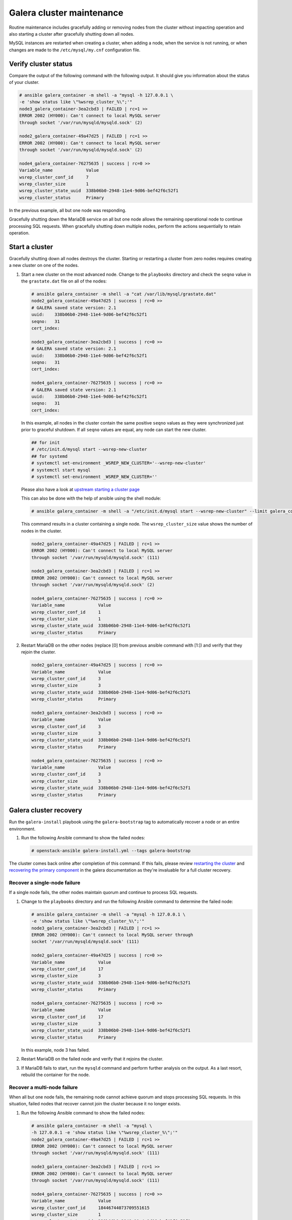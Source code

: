 ==========================
Galera cluster maintenance
==========================

Routine maintenance includes gracefully adding or removing nodes from
the cluster without impacting operation and also starting a cluster
after gracefully shutting down all nodes.

MySQL instances are restarted when creating a cluster, when adding a
node, when the service is not running, or when changes are made to the
``/etc/mysql/my.cnf`` configuration file.

Verify cluster status
~~~~~~~~~~~~~~~~~~~~~

Compare the output of the following command with the following output.
It should give you information about the status of your cluster.

.. code-block:: shell-session

    # ansible galera_container -m shell -a "mysql -h 127.0.0.1 \
    -e 'show status like \"%wsrep_cluster_%\";'"
    node3_galera_container-3ea2cbd3 | FAILED | rc=1 >>
    ERROR 2002 (HY000): Can't connect to local MySQL server
    through socket '/var/run/mysqld/mysqld.sock' (2)

    node2_galera_container-49a47d25 | FAILED | rc=1 >>
    ERROR 2002 (HY000): Can't connect to local MySQL server
    through socket '/var/run/mysqld/mysqld.sock' (2)

    node4_galera_container-76275635 | success | rc=0 >>
    Variable_name             Value
    wsrep_cluster_conf_id     7
    wsrep_cluster_size        1
    wsrep_cluster_state_uuid  338b06b0-2948-11e4-9d06-bef42f6c52f1
    wsrep_cluster_status      Primary

In the previous example, all but one node was responding.

Gracefully shutting down the MariaDB service on all but one node
allows the remaining operational node to continue
processing SQL requests. When gracefully shutting down multiple nodes,
perform the actions sequentially to retain operation.

Start a cluster
~~~~~~~~~~~~~~~

Gracefully shutting down all nodes destroys the cluster. Starting or
restarting a cluster from zero nodes requires creating a new cluster on
one of the nodes.

#. Start a new cluster on the most advanced node.
   Change to the ``playbooks`` directory and check the ``seqno``
   value in the ``grastate.dat`` file on all of the nodes:

   .. code-block:: shell-session

       # ansible galera_container -m shell -a "cat /var/lib/mysql/grastate.dat"
       node2_galera_container-49a47d25 | success | rc=0 >>
       # GALERA saved state version: 2.1
       uuid:    338b06b0-2948-11e4-9d06-bef42f6c52f1
       seqno:   31
       cert_index:

       node3_galera_container-3ea2cbd3 | success | rc=0 >>
       # GALERA saved state version: 2.1
       uuid:    338b06b0-2948-11e4-9d06-bef42f6c52f1
       seqno:   31
       cert_index:

       node4_galera_container-76275635 | success | rc=0 >>
       # GALERA saved state version: 2.1
       uuid:    338b06b0-2948-11e4-9d06-bef42f6c52f1
       seqno:   31
       cert_index:

   In this example, all nodes in the cluster contain the same positive
   ``seqno`` values as they were synchronized just prior to
   graceful shutdown. If all ``seqno`` values are equal, any node can
   start the new cluster.

   .. code-block:: shell-session

       ## for init
       # /etc/init.d/mysql start --wsrep-new-cluster
       ## for systemd
       # systemctl set-environment _WSREP_NEW_CLUSTER='--wsrep-new-cluster'
       # systemctl start mysql
       # systemctl set-environment _WSREP_NEW_CLUSTER=''

   Please also have a look at `upstream starting a cluster page <http://galeracluster.com/documentation-webpages/startingcluster.html>`_

   This can also be done with the help of ansible using the shell
   module:

   .. code-block:: shell-session

       # ansible galera_container -m shell -a "/etc/init.d/mysql start --wsrep-new-cluster" --limit galera_container[0]

   This command results in a cluster containing a single node. The
   ``wsrep_cluster_size`` value shows the number of nodes in the
   cluster.

   .. code-block:: shell-session

       node2_galera_container-49a47d25 | FAILED | rc=1 >>
       ERROR 2002 (HY000): Can't connect to local MySQL server
       through socket '/var/run/mysqld/mysqld.sock' (111)

       node3_galera_container-3ea2cbd3 | FAILED | rc=1 >>
       ERROR 2002 (HY000): Can't connect to local MySQL server
       through socket '/var/run/mysqld/mysqld.sock' (2)

       node4_galera_container-76275635 | success | rc=0 >>
       Variable_name             Value
       wsrep_cluster_conf_id     1
       wsrep_cluster_size        1
       wsrep_cluster_state_uuid  338b06b0-2948-11e4-9d06-bef42f6c52f1
       wsrep_cluster_status      Primary

#. Restart MariaDB on the other nodes (replace [0] from previous
   ansible command with [1:]) and verify that they rejoin the
   cluster.

   .. code-block:: shell-session

       node2_galera_container-49a47d25 | success | rc=0 >>
       Variable_name             Value
       wsrep_cluster_conf_id     3
       wsrep_cluster_size        3
       wsrep_cluster_state_uuid  338b06b0-2948-11e4-9d06-bef42f6c52f1
       wsrep_cluster_status      Primary

       node3_galera_container-3ea2cbd3 | success | rc=0 >>
       Variable_name             Value
       wsrep_cluster_conf_id     3
       wsrep_cluster_size        3
       wsrep_cluster_state_uuid  338b06b0-2948-11e4-9d06-bef42f6c52f1
       wsrep_cluster_status      Primary

       node4_galera_container-76275635 | success | rc=0 >>
       Variable_name             Value
       wsrep_cluster_conf_id     3
       wsrep_cluster_size        3
       wsrep_cluster_state_uuid  338b06b0-2948-11e4-9d06-bef42f6c52f1
       wsrep_cluster_status      Primary

Galera cluster recovery
~~~~~~~~~~~~~~~~~~~~~~~

Run the ``galera-install`` playbook using the ``galera-bootstrap`` tag
to automatically recover a node or an entire environment.

#. Run the following Ansible command to show the failed nodes:

   .. code-block:: shell-session

       # openstack-ansible galera-install.yml --tags galera-bootstrap

The cluster comes back online after completion of this command. If this
fails, please review `restarting the cluster`_ and `recovering the primary
component`_ in the galera documentation as they're invaluable for a full
cluster recovery.

.. _restarting the cluster: http://galeracluster.com/documentation-webpages/restartingcluster.html
.. _recovering the primary component: http://galeracluster.com/documentation-webpages/pcrecovery.html

Recover a single-node failure
-----------------------------

If a single node fails, the other nodes maintain quorum and
continue to process SQL requests.

#. Change to the ``playbooks`` directory and run the following
   Ansible command to determine the failed node:

   .. code-block:: shell-session

       # ansible galera_container -m shell -a "mysql -h 127.0.0.1 \
       -e 'show status like \"%wsrep_cluster_%\";'"
       node3_galera_container-3ea2cbd3 | FAILED | rc=1 >>
       ERROR 2002 (HY000): Can't connect to local MySQL server through
       socket '/var/run/mysqld/mysqld.sock' (111)

       node2_galera_container-49a47d25 | success | rc=0 >>
       Variable_name             Value
       wsrep_cluster_conf_id     17
       wsrep_cluster_size        3
       wsrep_cluster_state_uuid  338b06b0-2948-11e4-9d06-bef42f6c52f1
       wsrep_cluster_status      Primary

       node4_galera_container-76275635 | success | rc=0 >>
       Variable_name             Value
       wsrep_cluster_conf_id     17
       wsrep_cluster_size        3
       wsrep_cluster_state_uuid  338b06b0-2948-11e4-9d06-bef42f6c52f1
       wsrep_cluster_status      Primary


   In this example, node 3 has failed.

#. Restart MariaDB on the failed node and verify that it rejoins the
   cluster.

#. If MariaDB fails to start, run the ``mysqld`` command and perform
   further analysis on the output. As a last resort, rebuild the container
   for the node.

Recover a multi-node failure
----------------------------

When all but one node fails, the remaining node cannot achieve quorum and
stops processing SQL requests. In this situation, failed nodes that
recover cannot join the cluster because it no longer exists.

#. Run the following Ansible command to show the failed nodes:

   .. code-block:: shell-session

       # ansible galera_container -m shell -a "mysql \
       -h 127.0.0.1 -e 'show status like \"%wsrep_cluster_%\";'"
       node2_galera_container-49a47d25 | FAILED | rc=1 >>
       ERROR 2002 (HY000): Can't connect to local MySQL server
       through socket '/var/run/mysqld/mysqld.sock' (111)

       node3_galera_container-3ea2cbd3 | FAILED | rc=1 >>
       ERROR 2002 (HY000): Can't connect to local MySQL server
       through socket '/var/run/mysqld/mysqld.sock' (111)

       node4_galera_container-76275635 | success | rc=0 >>
       Variable_name             Value
       wsrep_cluster_conf_id     18446744073709551615
       wsrep_cluster_size        1
       wsrep_cluster_state_uuid  338b06b0-2948-11e4-9d06-bef42f6c52f1
       wsrep_cluster_status      non-Primary

   In this example, nodes 2 and 3 have failed. The remaining operational
   server indicates ``non-Primary`` because it cannot achieve quorum.

#. Run the following command to
   `rebootstrap <http://galeracluster.com/documentation-webpages/quorumreset.html#id1>`_
   the operational node into the cluster:

   .. code-block:: shell-session

       # mysql -e "SET GLOBAL wsrep_provider_options='pc.bootstrap=yes';"
       node4_galera_container-76275635 | success | rc=0 >>
       Variable_name             Value
       wsrep_cluster_conf_id     15
       wsrep_cluster_size        1
       wsrep_cluster_state_uuid  338b06b0-2948-11e4-9d06-bef42f6c52f1
       wsrep_cluster_status      Primary

       node3_galera_container-3ea2cbd3 | FAILED | rc=1 >>
       ERROR 2002 (HY000): Can't connect to local MySQL server
       through socket '/var/run/mysqld/mysqld.sock' (111)

       node2_galera_container-49a47d25 | FAILED | rc=1 >>
       ERROR 2002 (HY000): Can't connect to local MySQL server
       through socket '/var/run/mysqld/mysqld.sock' (111)

   The remaining operational node becomes the primary node and begins
   processing SQL requests.

#. Restart MariaDB on the failed nodes and verify that they rejoin the
   cluster:

   .. code-block:: shell-session

       # ansible galera_container -m shell -a "mysql \
       -h 127.0.0.1 -e 'show status like \"%wsrep_cluster_%\";'"
       node3_galera_container-3ea2cbd3 | success | rc=0 >>
       Variable_name             Value
       wsrep_cluster_conf_id     17
       wsrep_cluster_size        3
       wsrep_cluster_state_uuid  338b06b0-2948-11e4-9d06-bef42f6c52f1
       wsrep_cluster_status      Primary

       node2_galera_container-49a47d25 | success | rc=0 >>
       Variable_name             Value
       wsrep_cluster_conf_id     17
       wsrep_cluster_size        3
       wsrep_cluster_state_uuid  338b06b0-2948-11e4-9d06-bef42f6c52f1
       wsrep_cluster_status      Primary

       node4_galera_container-76275635 | success | rc=0 >>
       Variable_name             Value
       wsrep_cluster_conf_id     17
       wsrep_cluster_size        3
       wsrep_cluster_state_uuid  338b06b0-2948-11e4-9d06-bef42f6c52f1
       wsrep_cluster_status      Primary

#. If MariaDB fails to start on any of the failed nodes, run the
   ``mysqld`` command and perform further analysis on the output. As a
   last resort, rebuild the container for the node.

Recover a complete environment failure
--------------------------------------

Restore from backup if all of the nodes in a Galera cluster fail (do not
shutdown gracefully). Change to the ``playbook`` directory and run the
following command to determine if all nodes in
the cluster have failed:

.. code-block:: shell-session

    # ansible galera_container -m shell -a "cat /var/lib/mysql/grastate.dat"
    node3_galera_container-3ea2cbd3 | success | rc=0 >>
    # GALERA saved state
    version: 2.1
    uuid:    338b06b0-2948-11e4-9d06-bef42f6c52f1
    seqno:   -1
    cert_index:

    node2_galera_container-49a47d25 | success | rc=0 >>
    # GALERA saved state
    version: 2.1
    uuid:    338b06b0-2948-11e4-9d06-bef42f6c52f1
    seqno:   -1
    cert_index:

    node4_galera_container-76275635 | success | rc=0 >>
    # GALERA saved state
    version: 2.1
    uuid:    338b06b0-2948-11e4-9d06-bef42f6c52f1
    seqno:   -1
    cert_index:


All the nodes have failed if ``mysqld`` is not running on any of the
nodes and all of the nodes contain a ``seqno`` value of -1.

If any single node has a positive ``seqno`` value, then that node can be
used to restart the cluster. However, because there is no guarantee that
each node has an identical copy of the data, we do not recommend to
restart the cluster using the ``--wsrep-new-cluster`` command on one
node.

Rebuild a container
-------------------

Recovering from certain failures require rebuilding one or more containers.

#. Disable the failed node on the load balancer.

   .. note::

      Do not rely on the load balancer health checks to disable the node.
      If the node is not disabled, the load balancer sends SQL requests
      to it before it rejoins the cluster and cause data inconsistencies.

#. Destroy the container and remove MariaDB data stored outside
   of the container:

   .. code-block:: shell-session

       # lxc-stop -n node3_galera_container-3ea2cbd3
       # lxc-destroy -n node3_galera_container-3ea2cbd3
       # rm -rf /openstack/node3_galera_container-3ea2cbd3/*

   In this example, node 3 failed.

#. Run the host setup playbook to rebuild the container on node 3:

   .. code-block:: shell-session

       # openstack-ansible setup-hosts.yml -l node3 \
       -l node3_galera_container-3ea2cbd3


   The playbook restarts all other containers on the node.

#. Run the infrastructure playbook to configure the container
   specifically on node 3:

   .. code-block:: shell-session

       # openstack-ansible setup-infrastructure.yml \
       --limit node3_galera_container-3ea2cbd3


   .. warning::

      The new container runs a single-node Galera cluster, which is a dangerous
      state because the environment contains more than one active database
      with potentially different data.

   .. code-block:: shell-session

       # ansible galera_container -m shell -a "mysql \
       -h 127.0.0.1 -e 'show status like \"%wsrep_cluster_%\";'"
       node3_galera_container-3ea2cbd3 | success | rc=0 >>
       Variable_name             Value
       wsrep_cluster_conf_id     1
       wsrep_cluster_size        1
       wsrep_cluster_state_uuid  da078d01-29e5-11e4-a051-03d896dbdb2d
       wsrep_cluster_status      Primary

       node2_galera_container-49a47d25 | success | rc=0 >>
       Variable_name             Value
       wsrep_cluster_conf_id     4
       wsrep_cluster_size        2
       wsrep_cluster_state_uuid  338b06b0-2948-11e4-9d06-bef42f6c52f1
       wsrep_cluster_status      Primary

       node4_galera_container-76275635 | success | rc=0 >>
       Variable_name             Value
       wsrep_cluster_conf_id     4
       wsrep_cluster_size        2
       wsrep_cluster_state_uuid  338b06b0-2948-11e4-9d06-bef42f6c52f1
       wsrep_cluster_status      Primary

#. Restart MariaDB in the new container and verify that it rejoins the
   cluster.

   .. note::

      In larger deployments, it may take some time for the MariaDB daemon to
      start in the new container. It will be synchronizing data from the other
      MariaDB servers during this time. You can monitor the status during this
      process by tailing the ``/var/log/mysql_logs/galera_server_error.log``
      log file.

      Lines starting with ``WSREP_SST`` will appear during the sync process
      and you should see a line with ``WSREP: SST complete, seqno: <NUMBER>``
      if the sync was successful.

   .. code-block:: shell-session

       # ansible galera_container -m shell -a "mysql \
       -h 127.0.0.1 -e 'show status like \"%wsrep_cluster_%\";'"
       node2_galera_container-49a47d25 | success | rc=0 >>
       Variable_name             Value
       wsrep_cluster_conf_id     5
       wsrep_cluster_size        3
       wsrep_cluster_state_uuid  338b06b0-2948-11e4-9d06-bef42f6c52f1
       wsrep_cluster_status      Primary

       node3_galera_container-3ea2cbd3 | success | rc=0 >>
       Variable_name             Value
       wsrep_cluster_conf_id     5
       wsrep_cluster_size        3
       wsrep_cluster_state_uuid  338b06b0-2948-11e4-9d06-bef42f6c52f1
       wsrep_cluster_status      Primary

       node4_galera_container-76275635 | success | rc=0 >>
       Variable_name             Value
       wsrep_cluster_conf_id     5
       wsrep_cluster_size        3
       wsrep_cluster_state_uuid  338b06b0-2948-11e4-9d06-bef42f6c52f1
       wsrep_cluster_status      Primary


#. Enable the previously failed node on the load balancer.
